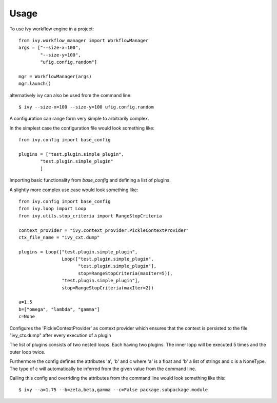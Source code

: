 ========
Usage
========

To use Ivy workflow engine in a project::

	from ivy.workflow_manager import WorkflowManager
	args = ["--size-x=100",
		"--size-y=100", 
		"ufig.config.random"]
        
	mgr = WorkflowManager(args)
	mgr.launch()
    
alternatively ivy can also be used from the command line::

	$ ivy --size-x=100 --size-y=100 ufig.config.random
	
	
A configuration can range form very simple to arbitrarily complex. 

In the simplest case the configuration file would look something like::

	from ivy.config import base_config

	plugins = ["test.plugin.simple_plugin",
           	"test.plugin.simple_plugin"
                ]

Importing basic functionality from `base_config` and defining a list of plugins.


A slightly more complex use case would look something like::

	from ivy.config import base_config
	from ivy.loop import Loop
	from ivy.utils.stop_criteria import RangeStopCriteria

	context_provider = "ivy.context_provider.PickleContextProvider"
	ctx_file_name = "ivy_cxt.dump"

	plugins = Loop(["test.plugin.simple_plugin",
			Loop(["test.plugin.simple_plugin",
			      "test.plugin.simple_plugin"], 
			      stop=RangeStopCriteria(maxIter=5)),
			"test.plugin.simple_plugin"], 
			stop=RangeStopCriteria(maxIter=2))

	a=1.5
	b=["omega", "lambda", "gamma"]
	c=None

Configures the 'PickleContextProvider' as context provider which ensures that 
the context is persisted to the file "ivy_ctx.dump" after every execution of a plugin

The list of plugins consists of two nested loops. Each having two plugins. The inner lopp will be 
executed 5 times and the outer loop twice.

Furthermore the config defines the attributes 'a', 'b' and c where 'a' is a float and 'b' a list of strings
and c is a NoneType. The type of c will automatically be inferred from the given value from the command line.

Calling this config and overriding the attributes from the command line would look something like this::

	$ ivy --a=1.75 --b=zeta,beta,gamma --c=False package.subpackage.module